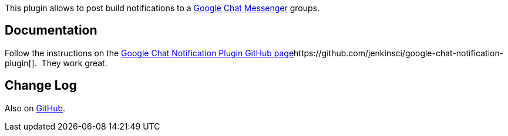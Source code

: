 [.conf-macro .output-inline]#This plugin allows to post build
notifications to a http://chat.google.com/[Google Chat Messenger]
groups.# 

[[GoogleChatNotificationPlugin-Documentation]]
== Documentation

[.conf-macro .output-inline]#Follow the instructions on
the https://github.com/jenkinsci/google-chat-notification-plugin[Google
Chat Notification Plugin GitHub
page]https://github.com/jenkinsci/google-chat-notification-plugin[].
 They work great.# 

[[GoogleChatNotificationPlugin-ChangeLog]]
== Change Log

Also on
https://github.com/jenkinsci/google-chat-notification-plugin/blob/master/CHANGELOG.md[GitHub].
